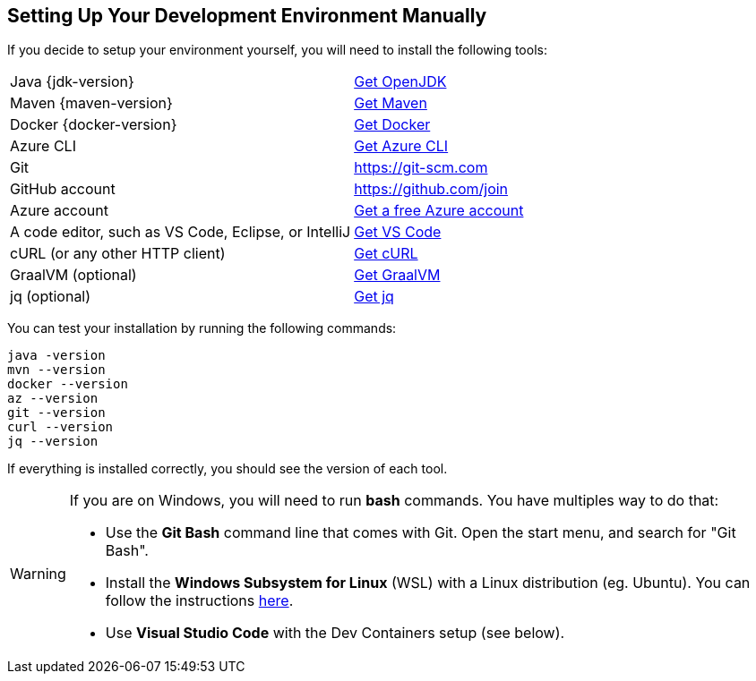 == Setting Up Your Development Environment Manually

If you decide to setup your environment yourself, you will need to install the following tools:

[cols="1,1"]
|===
| Java {jdk-version}       | https://learn.microsoft.com/java/openjdk/download[Get OpenJDK]
| Maven {maven-version}    | https://maven.apache.org/download.cgi[Get Maven]
| Docker {docker-version}  | https://docs.docker.com/get-docker[Get Docker]
| Azure CLI                | https://learn.microsoft.com/cli/azure/install-azure-cli#install[Get Azure CLI]
| Git                      | https://git-scm.com
| GitHub account           | https://github.com/join
| Azure account            | https://azure.microsoft.com/free[Get a free Azure account]
| A code editor, such as VS Code, Eclipse, or IntelliJ | https://code.visualstudio.com/Download[Get VS Code]
| cURL (or any other HTTP client) | https://curl.se/download.html[Get cURL]
| GraalVM (optional)       | https://www.graalvm.org/downloads[Get GraalVM]
| jq (optional)            | https://stedolan.github.io/jq/download[Get jq]
|===

You can test your installation by running the following commands:

[source,shell]
----
java -version
mvn --version
docker --version
az --version
git --version
curl --version
jq --version
----

If everything is installed correctly, you should see the version of each tool.

[WARNING]
====
If you are on Windows, you will need to run *bash* commands.
You have multiples way to do that:

* Use the *Git Bash* command line that comes with Git. Open the start menu, and search for "Git Bash".
* Install the *Windows Subsystem for Linux* (WSL) with a Linux distribution (eg. Ubuntu).
You can follow the instructions https://learn.microsoft.com/en-us/windows/wsl/install[here].
* Use *Visual Studio Code* with the Dev Containers setup (see below).
====

